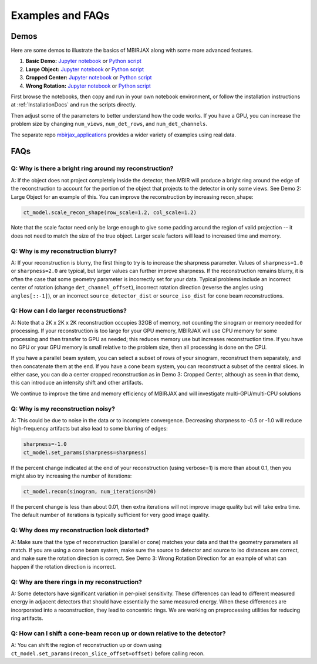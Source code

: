 .. _ExamplesFAQs:

=================
Examples and FAQs
=================

Demos
-----

Here are some demos to illustrate the basics of MBIRJAX along with some more advanced features.

1. **Basic Demo:** `Jupyter notebook <https://colab.research.google.com/drive/1zG_H6CDjuQxeMRQHan3XEyX2YVKcSSNC?usp=drive_link>`__ or `Python script <https://github.com/cabouman/mbirjax/blob/main/demo/demo_1_shepp_logan.py>`__
2. **Large Object:**  `Jupyter notebook <https://colab.research.google.com/drive/1-kk_HeR8Y8f6pZ2zjTza8NTEpAgwgVRB?usp=sharing>`__ or `Python script <https://github.com/cabouman/mbirjax/blob/main/demo/demo_2_large_object.py>`__
3. **Cropped Center:**  `Jupyter notebook <https://colab.research.google.com/drive/1WQwIJ_mDcuMMcWseM66aRPvtv6FmMWF-?usp=sharing>`__ or `Python script <https://github.com/cabouman/mbirjax/blob/main/demo/demo_3_cropped_center.py>`__
4. **Wrong Rotation:**  `Jupyter notebook <https://colab.research.google.com/drive/1Gd-fMm3XK1WBsuJUklHdZ-4jjsvdpeIT?usp=sharing>`__ or `Python script <https://github.com/cabouman/mbirjax/blob/main/demo/demo_4_wrong_rotation_direction.py>`__

First browse the notebooks, then copy and run in your own notebook environment,
or follow the installation instructions at :ref:`InstallationDocs` and run the scripts directly.

Then adjust some of the parameters to better understand how the code works.
If you have a GPU, you can increase the problem size by changing ``num_views``, ``num_det_rows``, and ``num_det_channels``.

The separate repo `mbirjax_applications <https://github.com/cabouman/mbirjax_applications>`__ provides a wider variety of examples using real data.


FAQs
----

Q: Why is there a bright ring around my reconstruction?
+++++++++++++++++++++++++++++++++++++++++++++++++++++++

A: If the object does not project completely inside the detector, then MBIR will produce a bright ring
around the edge of the reconstruction to account for the portion of the object that projects to the detector in only some views.
See Demo 2: Large Object for an example of this.
You can improve the reconstruction by increasing recon_shape:

.. code-block:: python

        ct_model.scale_recon_shape(row_scale=1.2, col_scale=1.2)

Note that the scale factor need only be large enough to give some padding around the region of valid projection --
it does not need to match the size of the true object.  Larger scale factors will lead to increased time and memory.

Q: Why is my reconstruction blurry?
+++++++++++++++++++++++++++++++++++

A:  If your reconstruction is blurry, the first thing to try is to increase the sharpness parameter.  Values of
``sharpness=1.0`` or ``sharpness=2.0`` are typical, but larger values can further improve sharpness. If the
reconstruction remains blurry, it is often the case that some geometry parameter is incorrectly set for your data.
Typical problems include an incorrect center of rotation (change ``det_channel_offset``), incorrect rotation direction
(reverse the angles using ``angles[::-1]``), or an incorrect ``source_detector_dist`` or  ``source_iso_dist`` for
cone beam reconstructions.

Q: How can I do larger reconstructions?
+++++++++++++++++++++++++++++++++++++++

A: Note that a 2K x 2K x 2K reconstruction occupies 32GB of memory, not counting the sinogram or memory needed for processing.
If your reconstruction is too large for your GPU memory, MBIRJAX will use CPU memory for some processing and then transfer
to GPU as needed; this reduces memory use but increases reconstruction time.  If you have no GPU or your GPU memory is small relative
to the problem size, then all processing is done on the CPU.

If you have a parallel beam system, you can select a subset of rows of your sinogram, reconstruct them separately, and then
concatenate them at the end.  If you have a cone beam system, you can reconstruct a subset of the central slices.  In either
case, you can do a center cropped reconstruction as in Demo 3: Cropped Center, although as seen in that demo, this can
introduce an intensity shift and other artifacts.

We continue to improve the time and memory efficiency of MBIRJAX and will investigate multi-GPU/multi-CPU solutions

Q: Why is my reconstruction noisy?
++++++++++++++++++++++++++++++++++

A:  This could be due to noise in the data or to incomplete convergence. Decreasing sharpness to -0.5 or -1.0 will
reduce high-frequency artifacts but also lead to some blurring of edges:

.. code-block::

    sharpness=-1.0
    ct_model.set_params(sharpness=sharpness)

If the percent change indicated at the end of your reconstruction (using verbose=1) is more than about 0.1, then
you might also try increasing the number of iterations:

.. code-block::

    ct_model.recon(sinogram, num_iterations=20)

If the percent change is less than about 0.01, then extra iterations will not improve image quality but will take
extra time.  The default number of iterations is typically sufficient for very good image quality.

Q: Why does my reconstruction look distorted?
+++++++++++++++++++++++++++++++++++++++++++++

A: Make sure that the type of reconstruction (parallel or cone) matches your data and that the geometry parameters all match.  If you
are using a cone beam system, make sure the source to detector and source to iso distances are correct, and make
sure the rotation direction is correct.  See Demo 3: Wrong Rotation Direction for an example of what can happen if
the rotation direction is incorrect.

Q: Why are there rings in my reconstruction?
++++++++++++++++++++++++++++++++++++++++++++

A: Some detectors have significant variation in per-pixel sensitivity.  These differences can lead to different
measured energy in adjacent detectors that should have essentially the same measured energy.  When these differences
are incorporated into a reconstruction, they lead to concentric rings.  We are working on preprocessing utilities for
reducing ring artifacts.

Q: How can I shift a cone-beam recon up or down relative to the detector?
+++++++++++++++++++++++++++++++++++++++++++++++++++++++++++++++++++++++++

A: You can shift the region of reconstruction up or down using ``ct_model.set_params(recon_slice_offset=offset)``
before calling recon.
